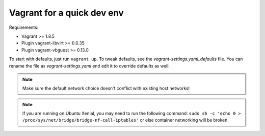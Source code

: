 ===========================
Vagrant for a quick dev env
===========================

Requirements:

* Vagrant >= 1.8.5
* Plugin vagrant-libvirt >= 0.0.35
* Plugin vagrant-vbguest >= 0.13.0

To start with defaults, just run ``vagrant up``. To tweak defaults, see the
`vagrant-settings.yaml_defaults` file. You can rename the file as
`vagrant-settings.yaml` end edit it to override defaults as well.

.. note:: Make sure the default network choice doesn't conflict with existing
     host networks!
.. note:: If you are running on Ubuntu Xenial, you may need to run the
   following command: ``sudo sh -c 'echo 0 > /proc/sys/net/bridge/bridge-nf-call-iptables'``
   or else container networking will be broken.
